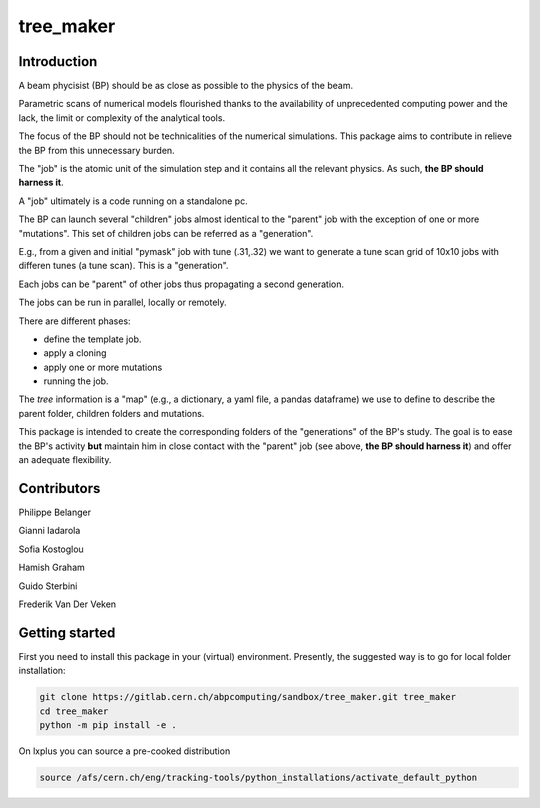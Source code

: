 tree_maker
==========

Introduction
------------

A beam phycisist (BP) should be as close as possible to the physics of the beam.

Parametric scans of numerical models flourished thanks to the availability 
of unprecedented computing power and the lack, the limit or complexity of the analytical tools. 

The focus of the BP should not be technicalities of the numerical simulations.
This package aims to contribute in relieve the BP from this unnecessary burden.

The "job" is the atomic unit of the simulation step and it contains all the relevant physics. 
As such, **the BP should harness it**.

A "job" ultimately is a code running on a standalone pc.

The BP can launch several "children" jobs almost identical to the "parent" job with the exception of one or more "mutations".
This set of children jobs can be referred as a "generation".

E.g., from a given and initial "pymask" job with tune (.31,.32) we want to generate a tune scan grid of 10x10 jobs with differen tunes (a tune scan). 
This is a "generation".

Each jobs can be "parent" of other jobs thus propagating a second generation.

The jobs can be run in parallel, locally or remotely.

There are different phases:

- define the template job.

- apply a cloning

- apply one or more mutations

- running the job.

The `tree` information is a "map" (e.g., a dictionary, a yaml file, a pandas dataframe) we use to define to describe the parent folder, children folders and mutations.

This package is intended to create the corresponding folders of the "generations" of the BP's study. The goal is to ease the BP's activity **but** maintain him in close contact with the "parent" job (see above, **the BP should harness it**) and offer an adequate flexibility.

Contributors
------------

Philippe Belanger

Gianni Iadarola

Sofia Kostoglou

Hamish Graham

Guido Sterbini

Frederik Van Der Veken

Getting started
---------------

First you need to install this package in your (virtual) environment. Presently, the suggested way is to go for local folder installation:

.. code-block:: bash

    git clone https://gitlab.cern.ch/abpcomputing/sandbox/tree_maker.git tree_maker
    cd tree_maker
    python -m pip install -e .


On lxplus you can source a pre-cooked distribution

.. code-block:: bash

    source /afs/cern.ch/eng/tracking-tools/python_installations/activate_default_python

